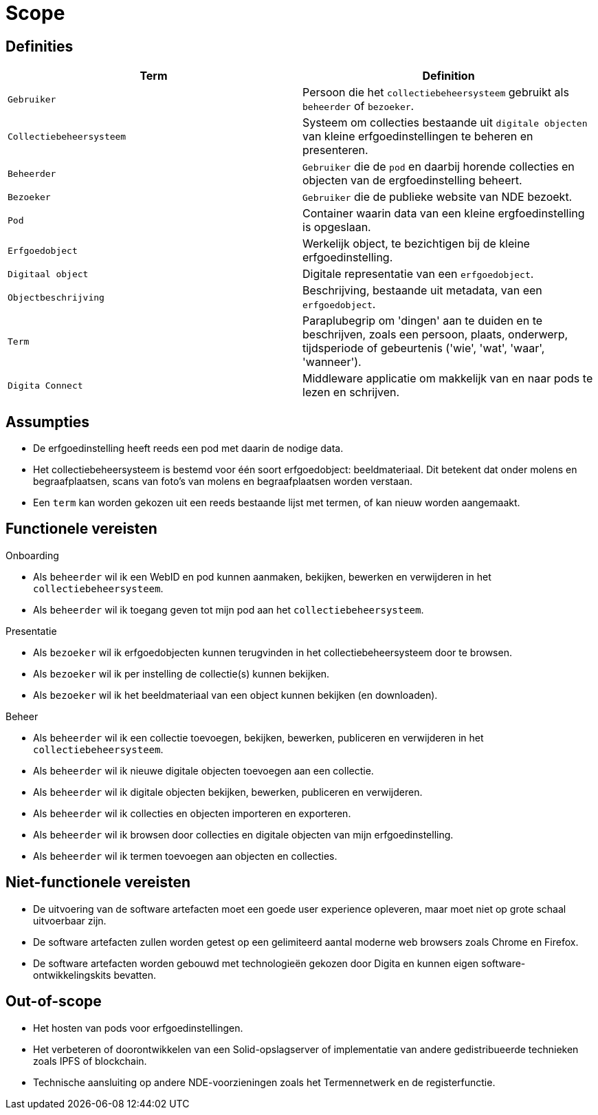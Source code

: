 = Scope
:description: A description of the scope used in the NDE erfgoedinstellingen project.
:sectanchors:
:url-repo: 
:page-tags: nde-erfgoed
:imagesdir: ../images

== Definities

[options="header",]
|===
|Term                       | Definition
|`Gebruiker`                | Persoon die het `collectiebeheersysteem` gebruikt als `beheerder` of `bezoeker`.
|`Collectiebeheersysteem`   | Systeem om collecties bestaande uit `digitale objecten` van kleine erfgoedinstellingen te beheren en presenteren.
|`Beheerder`                | `Gebruiker` die de `pod` en daarbij horende collecties en objecten van de ergfoedinstelling beheert.
|`Bezoeker`                 | `Gebruiker` die de publieke website van NDE bezoekt.
|`Pod`                      | Container waarin data van een kleine ergfoedinstelling is opgeslaan.
|`Erfgoedobject`            | Werkelijk object, te bezichtigen bij de kleine erfgoedinstelling.
|`Digitaal object`          | Digitale representatie van een `erfgoedobject`.
|`Objectbeschrijving`       | Beschrijving, bestaande uit metadata, van een `erfgoedobject`.
|`Term`                     | Paraplubegrip om 'dingen' aan te duiden en te beschrijven, zoals een persoon, plaats, onderwerp, tijdsperiode of gebeurtenis ('wie', 'wat', 'waar', 'wanneer').
|`Digita Connect`           | Middleware applicatie om makkelijk van en naar pods te lezen en schrijven.
|===

== Assumpties

 * De erfgoedinstelling heeft reeds een pod met daarin de nodige data.
 * Het collectiebeheersysteem is bestemd voor één soort erfgoedobject: beeldmateriaal​. Dit betekent dat onder molens en begraafplaatsen, scans van foto's van molens en  begraafplaatsen worden verstaan.
 * Een `term` kan worden gekozen uit een reeds bestaande lijst met termen, of kan nieuw worden aangemaakt.

== Functionele vereisten

.Onboarding
 * Als `beheerder` wil ik een WebID en pod kunnen aanmaken, bekijken, bewerken en verwijderen in het `collectiebeheersysteem`.
 * Als `beheerder` wil ik toegang geven tot mijn pod aan het `collectiebeheersysteem`.

.Presentatie
 * Als `bezoeker` wil ik erfgoedobjecten kunnen terugvinden in het collectiebeheersysteem door te browsen.
 * Als `bezoeker` wil ik per instelling de collectie(s) kunnen bekijken.
 * Als `bezoeker` wil ik het beeldmateriaal van een object kunnen bekijken (en downloaden).

.Beheer
 * Als `beheerder` wil ik een collectie toevoegen, bekijken, bewerken, publiceren en verwijderen in het `collectiebeheersysteem`.
 * Als `beheerder` wil ik nieuwe digitale objecten toevoegen aan een collectie.
 * Als `beheerder` wil ik digitale objecten bekijken, bewerken, publiceren en verwijderen.
 * Als `beheerder` wil ik collecties en objecten importeren en exporteren.
 * Als `beheerder` wil ik browsen door collecties en digitale objecten van mijn erfgoedinstelling.
 * Als `beheerder` wil ik termen toevoegen aan objecten en collecties.

== Niet-functionele vereisten

 * De uitvoering van de software artefacten moet een goede user experience opleveren, maar moet niet op grote schaal uitvoerbaar zijn. 
 * De software artefacten zullen worden getest op een gelimiteerd aantal moderne web browsers zoals Chrome en Firefox.
 * De software artefacten worden gebouwd met technologieën gekozen door Digita en kunnen eigen software-ontwikkelingskits bevatten.

== Out-of-scope

 * Het hosten van pods voor erfgoedinstellingen.
 * Het verbeteren of doorontwikkelen van een Solid-opslagserver of implementatie van andere gedistribueerde technieken zoals IPFS of blockchain.
 * Technische aansluiting op andere NDE-voorzieningen zoals het Termennetwerk en de registerfunctie.
